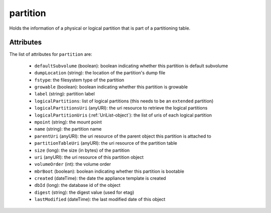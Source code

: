 .. Copyright FUJITSU LIMITED 2016-2019

.. _partition-object:

partition
=========

Holds the information of a physical or logical partition that is part of a partitioning table.

Attributes
~~~~~~~~~~

The list of attributes for ``partition`` are:

	* ``defaultSubvolume`` (boolean): boolean indicating whether this partition is default subvolume
	* ``dumpLocation`` (string): the location of the partition's dump file
	* ``fstype``: the filesystem type of the partition
	* ``growable`` (boolean): boolean indicating whether this partition is growable
	* ``label`` (string): partition label
	* ``logicalPartitions``: list of logical partitions (this needs to be an ``extended`` partition)
	* ``logicalPartitionsUri`` (anyURI): the uri resource to retrieve the logical partitions
	* ``logicalPartitionUris`` (:ref:`UriList-object`): the list of uris of each logical partition
	* ``mpoint`` (string): the mount point
	* ``name`` (string): the partition name
	* ``parentUri`` (anyURI): the uri resource of the parent object this partition is attached to
	* ``partitionTableUri`` (anyURI): the uri resource of the partition table
	* ``size`` (long): the size (in bytes) of the partition
	* ``uri`` (anyURI): the uri resource of this partition object
	* ``volumeOrder`` (int): the volume order
	* ``mbrBoot`` (boolean): boolean indicating whether this partition is bootable
	* ``created`` (dateTime): the date the appliance template is created
	* ``dbId`` (long): the database id of the object
	* ``digest`` (string): the digest value (used for etag)
	* ``lastModified`` (dateTime): the last modified date of this object


